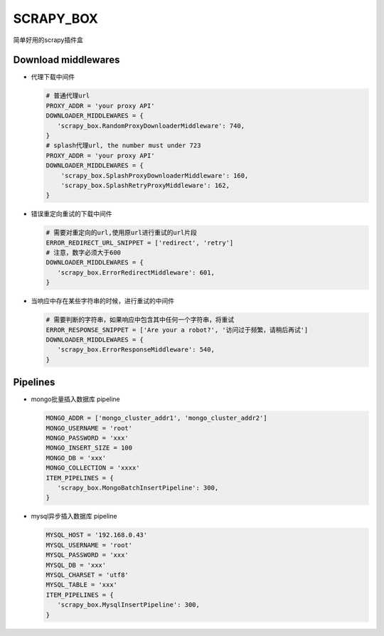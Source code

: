 SCRAPY\_BOX
===========

简单好用的scrapy插件盒

Download middlewares
--------------------

-  代理下载中间件

   .. code:: python

       # 普通代理url
       PROXY_ADDR = 'your proxy API'
       DOWNLOADER_MIDDLEWARES = {
          'scrapy_box.RandomProxyDownloaderMiddleware': 740,
       }
       # splash代理url, the number must under 723
       PROXY_ADDR = 'your proxy API'
       DOWNLOADER_MIDDLEWARES = {
           'scrapy_box.SplashProxyDownloaderMiddleware': 160,
           'scrapy_box.SplashRetryProxyMiddleware': 162,
       }

-  错误重定向重试的下载中间件

   .. code:: python

       # 需要对重定向的url,使用原url进行重试的url片段
       ERROR_REDIRECT_URL_SNIPPET = ['redirect', 'retry']
       # 注意，数字必须大于600
       DOWNLOADER_MIDDLEWARES = {
          'scrapy_box.ErrorRedirectMiddleware': 601,
       }

-  当响应中存在某些字符串的时候，进行重试的中间件

   .. code:: python

       # 需要判断的字符串，如果响应中包含其中任何一个字符串，将重试
       ERROR_RESPONSE_SNIPPET = ['Are your a robot?', '访问过于频繁，请稍后再试']
       DOWNLOADER_MIDDLEWARES = {
          'scrapy_box.ErrorResponseMiddleware': 540,
       }

Pipelines
---------

-  mongo批量插入数据库 pipeline

   .. code:: python

       MONGO_ADDR = ['mongo_cluster_addr1', 'mongo_cluster_addr2']
       MONGO_USERNAME = 'root'
       MONGO_PASSWORD = 'xxx'
       MONGO_INSERT_SIZE = 100
       MONGO_DB = 'xxx'
       MONGO_COLLECTION = 'xxxx'
       ITEM_PIPELINES = {
          'scrapy_box.MongoBatchInsertPipeline': 300,
       }

-  mysql异步插入数据库 pipeline

   .. code:: python

       MYSQL_HOST = '192.168.0.43'
       MYSQL_USERNAME = 'root'
       MYSQL_PASSWORD = 'xxx'
       MYSQL_DB = 'xxx'
       MYSQL_CHARSET = 'utf8'
       MYSQL_TABLE = 'xxx'
       ITEM_PIPELINES = {
          'scrapy_box.MysqlInsertPipeline': 300,
       }
